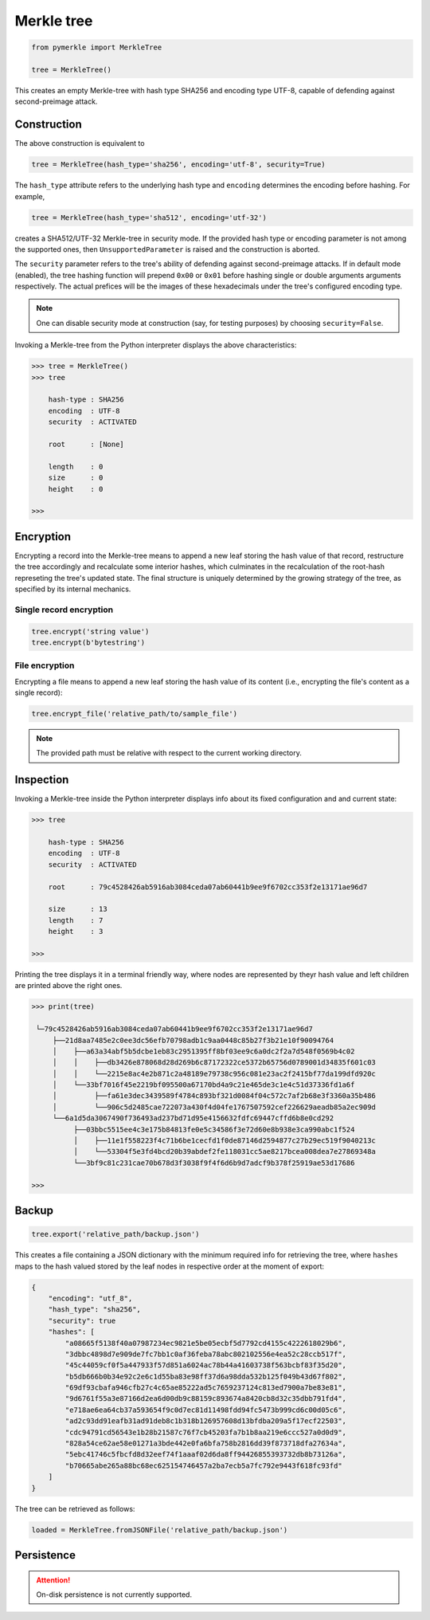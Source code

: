 Merkle tree
+++++++++++

.. code-block:: python

    from pymerkle import MerkleTree

    tree = MerkleTree()

This creates an empty Merkle-tree with hash type SHA256 and encoding type
UTF-8, capable of defending against second-preimage attack.


Construction
============

The above construction is equivalent to

.. code-block:: python

    tree = MerkleTree(hash_type='sha256', encoding='utf-8', security=True)


The ``hash_type`` attribute refers to the underlying hash type and
``encoding`` determines the encoding before hashing. For example,

.. code-block:: python

    tree = MerkleTree(hash_type='sha512', encoding='utf-32')

creates a SHA512/UTF-32 Merkle-tree in security mode. If the provided hash type or
encoding parameter is not among the supported ones, then ``UnsupportedParameter``
is raised and the construction is aborted.

The ``security`` parameter refers to the tree's ability of defending against
second-preimage attacks. If in default mode (enabled), the tree hashing
function will prepend ``0x00`` or ``0x01`` before hashing single or double
arguments arguments respectively. The actual prefices will be the images of these
hexadecimals under the tree's configured encoding type.

.. note:: One can disable security mode at construction (say, for testing
      purposes) by choosing ``security=False``.


Invoking a Merkle-tree from the Python interpreter displays the above
characteristics:

.. code-block:: python

    >>> tree = MerkleTree()
    >>> tree

        hash-type : SHA256
        encoding  : UTF-8
        security  : ACTIVATED

        root      : [None]

        length    : 0
        size      : 0
        height    : 0

    >>>

Encryption
==========

Encrypting a record into the Merkle-tree means to append a new leaf storing the
hash value of that record, restructure the tree accordingly and recalculate some
interior hashes, which culminates in the recalculation of the root-hash
represeting the tree's updated state. The final structure is uniquely
determined by the growing strategy of the tree, as specified by its internal
mechanics.

Single record encryption
------------------------

.. code-block:: python

    tree.encrypt('string value')
    tree.encrypt(b'bytestring')


File encryption
---------------

Encrypting a file means to append a new leaf storing the hash value of its
content (i.e., encrypting the file's content as a single record):

.. code-block:: python

    tree.encrypt_file('relative_path/to/sample_file')

.. note:: The provided path must be relative with respect to the current
      working directory.


Inspection
==========

Invoking a Merkle-tree inside the Python interpreter displays info about its
fixed configuration and and current state:

.. code-block:: python

    >>> tree

        hash-type : SHA256
        encoding  : UTF-8
        security  : ACTIVATED

        root      : 79c4528426ab5916ab3084ceda07ab60441b9ee9f6702cc353f2e13171ae96d7

        size      : 13
        length    : 7
        height    : 3

    >>>


Printing the tree displays it in a terminal friendly way, where nodes are
represented by theyr hash value and left children are printed above the right
ones.

.. code-block:: python

    >>> print(tree)

     └─79c4528426ab5916ab3084ceda07ab60441b9ee9f6702cc353f2e13171ae96d7
         ├──21d8aa7485e2c0ee3dc56efb70798adb1c9aa0448c85b27f3b21e10f90094764
         │    ├──a63a34abf5b5dcbe1eb83c2951395ff8bf03ee9c6a0dc2f2a7d548f0569b4c02
         │    │    ├──db3426e878068d28d269b6c87172322ce5372b65756d0789001d34835f601c03
         │    │    └──2215e8ac4e2b871c2a48189e79738c956c081e23ac2f2415bf77da199dfd920c
         │    └──33bf7016f45e2219bf095500a67170bd4a9c21e465de3c1e4c51d37336fd1a6f
         │         ├──fa61e3dec3439589f4784c893bf321d0084f04c572c7af2b68e3f3360a35b486
         │         └──906c5d2485cae722073a430f4d04fe1767507592cef226629aeadb85a2ec909d
         └──6a1d5da3067490f736493ad237bd71d95e4156632fdfc69447cffd6b8e0cd292
              ├──03bbc5515ee4c3e175b84813fe0e5c34586f3e72d60e8b938e3ca990abc1f524
              │    ├──11e1f558223f4c71b6be1cecfd1f0de87146d2594877c27b29ec519f9040213c
              │    └──53304f5e3fd4bcd20b39abdef2fe118031cc5ae8217bcea008dea7e27869348a
              └──3bf9c81c231cae70b678d3f3038f9f4f6d6b9d7adcf9b378f25919ae53d17686

    >>>


Backup
======

.. code-block:: python

    tree.export('relative_path/backup.json')

This creates a file containing a JSON dictionary with the minimum required info
for retrieving the tree, where ``hashes`` maps to the hash valued stored by the
leaf nodes in respective order at the moment of export:

.. code-block:: json

  {
      "encoding": "utf_8",
      "hash_type": "sha256",
      "security": true
      "hashes": [
          "a08665f5138f40a07987234ec9821e5be05ecbf5d7792cd4155c4222618029b6",
          "3dbbc4898d7e909de7fc7bb1c0af36feba78abc802102556e4ea52c28ccb517f",
          "45c44059cf0f5a447933f57d851a6024ac78b44a41603738f563bcbf83f35d20",
          "b5db666b0b34e92c2e6c1d55ba83e98ff37d6a98dda532b125f049b43d67f802",
          "69df93cbafa946cfb27c4c65ae85222ad5c7659237124c813ed7900a7be83e81",
          "9d6761f55a3e87166d2ea6d00db9c88159c893674a8420cb8d32c35dbb791fd4",
          "e718ae6ea64cb37a593654f9c0d7ec81d11498fdd94fc5473b999cd6c00d05c6",
          "ad2c93dd91eafb31ad91deb8c1b318b126957608d13bfdba209a5f17ecf22503",
          "cdc94791cd56543e1b28b21587c76f7cb45203fa7b1b8aa219e6ccc527a0d0d9",
          "828a54ce62ae58e01271a3bde442e0fa6bfa758b2816dd39f873718dfa27634a",
          "5ebc41746c5fbcfd8d32eef74f1aaaf02d6da8ff94426855393732db8b73126a",
          "b70665abe265a88bc68ec625154746457a2ba7ecb5a7fc792e9443f618fc93fd"
      ]
  }


The tree can be retrieved as follows:

.. code-block:: python

    loaded = MerkleTree.fromJSONFile('relative_path/backup.json')


Persistence
===========

.. attention:: On-disk persistence is not currently supported.

